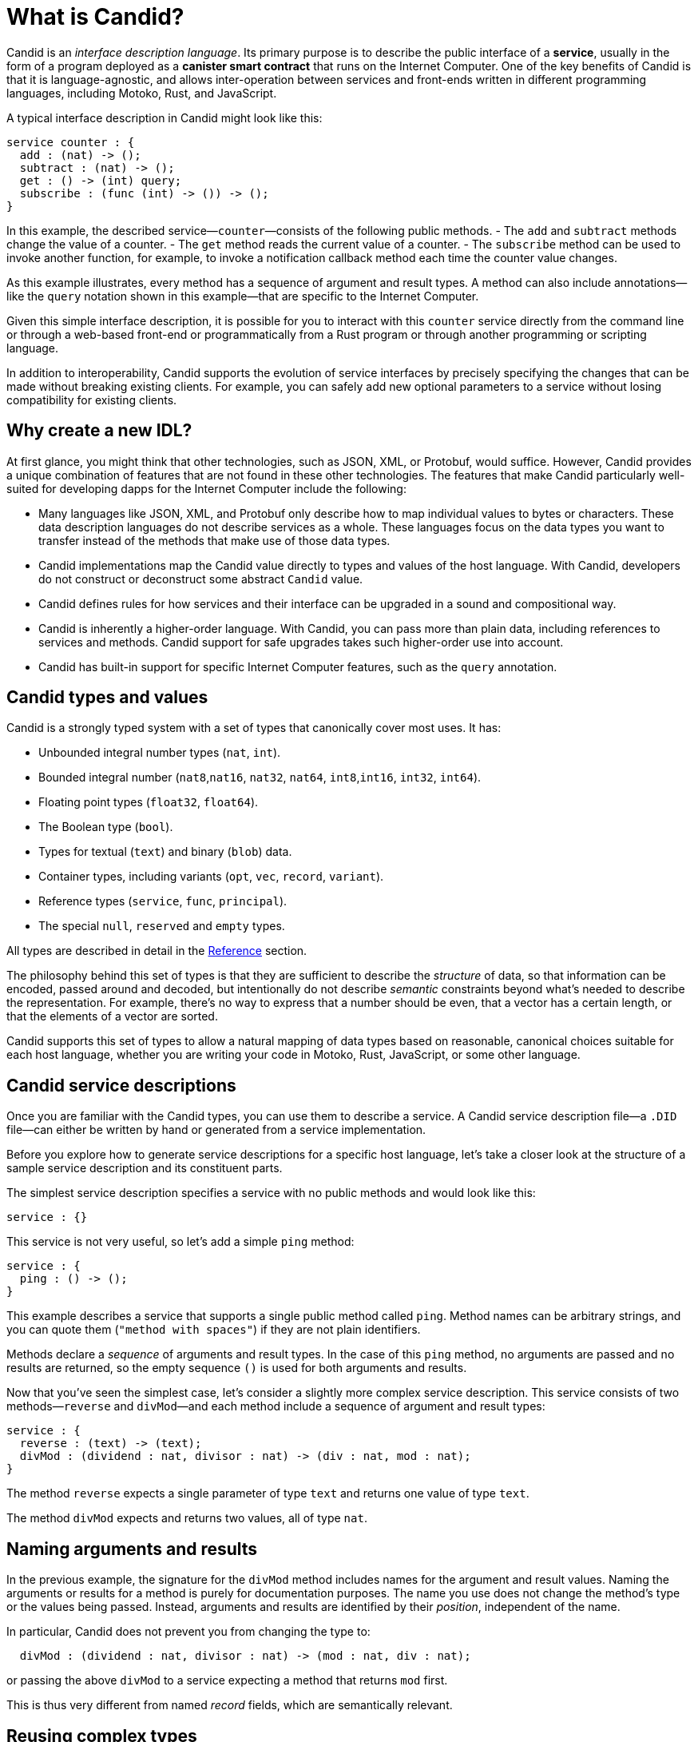 = What is Candid?
:source-language: candid
:!page-repl:

Candid is an _interface description language_. Its primary purpose is to describe the public interface of a **service**, usually in the form of a program deployed as a **canister smart contract** that runs on the Internet Computer.
One of the key benefits of Candid is that it is language-agnostic, and allows inter-operation between services and front-ends written in different programming languages, including Motoko, Rust, and JavaScript.

A typical interface description in Candid might look like this:

[source]
....
service counter : {
  add : (nat) -> ();
  subtract : (nat) -> ();
  get : () -> (int) query;
  subscribe : (func (int) -> ()) -> ();
}
....

In this example, the described service—`+counter+`—consists of the following public methods.
- The `+add+` and `+subtract+` methods change the value of a counter.
- The `+get+` method reads the current value of a counter.
- The `+subscribe+` method can be used to invoke another function, for example, to invoke a notification callback method each time the counter value changes.

As this example illustrates, every method has a sequence of argument and result types. 
A method can also include annotations—like the `+query+` notation shown in this example—that are specific to the Internet Computer.

Given this simple interface description, it is possible for you to interact with this `+counter+` service directly from the command line or through a web-based front-end or programmatically from a Rust program or through another programming or scripting language. 

In addition to interoperability, Candid supports the evolution of service interfaces by precisely specifying the changes that can be made without breaking existing clients. For example, you can safely add new optional parameters to a service without losing compatibility for existing clients.

== Why create a new IDL?

At first glance, you might think that other technologies, such as JSON, XML, or Protobuf, would suffice.
However, Candid provides a unique combination of features that are not found in these other technologies.
The features that make Candid particularly well-suited for developing dapps for the Internet Computer include the following:

* Many languages like JSON, XML, and Protobuf only describe how to map individual values to bytes or characters. These data description languages do not describe services as a whole. These languages focus on the data types you want to transfer instead of the methods that make use of those data types.

* Candid implementations map the Candid value directly to types and values of the host language. With Candid, developers do not construct or deconstruct some abstract `+Candid+` value.

* Candid defines rules for how services and their interface can be upgraded in a sound and compositional way.

* Candid is inherently a higher-order language. With Candid, you can pass more than plain data, including references to services and methods. Candid support for safe upgrades takes such higher-order use into account.

* Candid has built-in support for specific Internet Computer features, such as the `+query+` annotation.

== Candid types and values

Candid is a strongly typed system with a set of types that canonically cover most uses. It has:

 * Unbounded integral number types (`+nat+`, `+int+`).
 * Bounded integral number (`+nat8+`,`+nat16+`, `+nat32+`, `+nat64+`, `+int8+`,`+int16+`, `+int32+`, `+int64+`).
 * Floating point types (`+float32+`, `+float64+`).
 * The Boolean type (`+bool+`).
 * Types for textual (`+text+`) and binary (`+blob+`) data.
 * Container types, including variants (`+opt+`, `+vec+`, `+record+`, `+variant+`).
 * Reference types (`+service+`, `+func+`, `+principal+`).
 * The special `+null+`, `+reserved+` and `+empty+` types.

All types are described in detail in the link:candid-ref{outfilesuffix}[Reference] section.

The philosophy behind this set of types is that they are sufficient to describe the _structure_ of data, so that information can be encoded, passed around and decoded, but intentionally do not describe _semantic_ constraints beyond what’s needed to describe the representation. For example, there's no way to express that a number should be even, that a vector has a certain length, or that the elements of a vector are sorted.

Candid supports this set of types to allow a natural mapping of data types based on reasonable, canonical choices suitable for each host language, whether you are writing your code in Motoko, Rust, JavaScript, or some other language.

[#candid-service-descriptions]
== Candid service descriptions

Once you are familiar with the Candid types, you can use them to describe a service. A Candid service description file—a `+.DID+` file—can either be written by hand or generated from a service implementation.

Before you explore how to generate service descriptions for a specific host language, let's take a closer look at the structure of a sample service description and its constituent parts.

The simplest service description specifies a service with no public methods and would look like this:

[source]
....
service : {}
....

This service is not very useful, so let's add a simple `+ping+` method:

[source]
....
service : {
  ping : () -> ();
}
....

This example describes a service that supports a single public method called `+ping+`.
Method names can be arbitrary strings, and you can quote them (`"method with spaces"`) if they are not plain identifiers.

Methods declare a _sequence_ of arguments and result types. In the case of this `+ping+` method, no arguments are passed and no results are returned, so the empty sequence `+()+` is used for both arguments and results.

Now that you've seen the simplest case, let's consider a slightly more complex service description.
This service consists of two methods—`+reverse+` and `+divMod+`—and each method include a sequence of argument and result types:

[source]
....
service : {
  reverse : (text) -> (text);
  divMod : (dividend : nat, divisor : nat) -> (div : nat, mod : nat);
}
....

The method `+reverse+` expects a single parameter of type `+text+` and returns one value of type `+text+`.

The method `+divMod+` expects and returns two values, all of type `+nat+`.

[[service-naming]]
== Naming arguments and results

In the previous example, the signature for the `+divMod+` method includes names for the argument and result values.
Naming the arguments or results for a method is purely for documentation purposes.
The name you use does not change the method’s type or the values being passed.
Instead, arguments and results are identified by their _position_, independent of the name.

In particular, Candid does not prevent you from changing the type to:

[source]
....
  divMod : (dividend : nat, divisor : nat) -> (mod : nat, div : nat);
....

or passing the above `divMod` to a service expecting a method that returns `mod` first.

This is thus very different from named _record_ fields, which are semantically relevant.

== Reusing complex types

Often, multiple methods in a service may refer to the same complex type. In that case, the type can be named and reused multiple times.
For example:

[source]
....
type address = record {
  street : text;
  city : text;
  zip_code : nat;
  country : text;
};
service address_book : {
  set_address: (name : text, addr : address) -> ();
  get_address: (name : text) -> (opt address) query;
}
....

These type definitions merely abbreviate an _existing_ type, they do not define a new type. It does not matter whether you use `address` in the function signature, or write out the records. Also, two abbreviations with different names but equivalent definitions, describe the same type and are interchangeable. In other words, Candid uses _structural_ typing.

== Specifying a query method

In the last example, you might have noticed the use of the `+query+` annotation for the `+get_address+` method.
For example:

[source]
....
service address_book : {
  set_address: (name : text, addr : address) -> ();
  get_address: (name : text) -> (opt address) query;
}
....

This annotation indicates that the `+get_address+` method can be invoked as an {IC} *query call*.
As discussed in link:developers-guide:concepts/canisters-code{outfilesuffix}#query-update[Query and update methods], a query provides an efficient way to retrieve information from a canister smart contract without going through consensus, so being able to identify a method as a query is one of the key benefits of using Candid to interact with the {IC}.

== Encoding and decoding

The point of Candid is to allow seamless invocation of service methods, passing arguments encoded to a binary format and transferred by an underlying transportation method (such as messages into or within the Internet Computer), and decoded on the other side.

As a Candid user, you do not have to worry about the details of this binary format.
If you plan to _implement_ Candid yourself (for example, to support a new host language), you can consult the link:https://github.com/dfinity/candid[Candid specification] for details.
However, some aspects of the format are worth knowing:

* The Candid binary format starts with `+DIDL…+` (or, in hex, `+4449444c…+`). If you see this in some low-level log output, you are very likely observing a Candid-encoded value.

* The Candid binary format always encodes _sequences_ of values, because methods parameters and results are sequences of types.

* The binary format is quite compact. A `+(vec nat64)+` with 125 000 entries takes 1 000 007 bytes.

* The binary is self-describing, and includes a (condensed) type description of type of the values therein. This allows the receiving side to detect if a message was sent at as a different, incompatible type.

* As long as the sender serializes the arguments as the type that the receiving side expects, deserialization will succeed.

[#upgrades]
== Service upgrades

Services evolve over time: They gain new methods, existing methods return more data, or expect additional arguments. Usually, developers want to do that without breaking existing clients.

Candid supports such evolution by defining precise rules that indicate when the new service type will still be able to communicate with all other parties that are using the previous interface description. The underlying formalism is that of _subtyping_.

Services can safely evolve in the following ways:

 * New methods can be added.
 * Existing methods can return additional values, that is, the sequence of result types can be extended. Old clients will simply ignore additional values.
 * Existing methods can shorten their parameter list. Old clients may still send the extra arguments, but they will be ignored.
 * Existing methods can extend their parameter list with optional arguments (type `+opt …+`). When reading messages from old clients, who do not pass that argument, a `+null+` value is assumed.
 * Existing parameter types may be _changed_, but only to a _supertype_ of the previous type.
 * Existing result types may be _changed_, but only to a _subtype_ of the previous type.

For information about the supertypes and subtypes of a given type, see the corresponding xref:candid-ref{outfilesuffix}[reference] section for that type.

Let's look at a concrete example of how a service might evolve.
Consider a service with the following API:

[source]
....
service counter : {
  add : (nat) -> ();
  subtract : (nat) -> ();
  get : () -> (int) query;
  subscribe : (func (int) -> ()) -> ();
}
....

This service can evolve to the following interface:

[source]
....
type timestamp = nat;
service counter : {
  set : (nat) -> ();
  add : (int) -> (new_val : nat);
  subtract : (nat, trap_on_underflow : opt bool) -> (new_val : nat);
  get : () -> (nat, last_change : timestamp) query;
  subscribe : (func (nat) -> (unregister : opt bool)) -> ();
}
....

[[textual-values]]
== Candid textual values

The main purpose of Candid is to connect programs written in some host language—Motoko, Rust, or JavaScript, for example—with the {IC}.
In most cases, therefore, you do not have to deal with your program data as Candid values.
Instead, you work with a host language like JavaScript using familiar JavaScript values then rely on Candid to transparently transport those values to a canister smart contract written in Rust or Motoko.
The canister receiving the values treats them as native Rust or Motoko values.

However, there are some cases—for example, when logging, debugging, or interacting with a service on the command-line—where it is useful to see the Candid values directly in a human-readable form.
In these scenarios, you can use the _textual presentation_ for Candid values.

The syntax is similar to that for Candid types.
For example, a typical textual presentation for a Candid value might look like this:

[source]
....
(record {
  first_name = "John";
  last_name = "Doe";
  age = 14;
  membership_status = variant { active };
  email_addresses =
    vec { "john@doe.com"; "john.doe@example.com" };
})
....

[NOTE]
====
The Candid _binary_ format does not include the actual field names, merely numeric _hashes_. So pretty-printing such a value without knowledge of the expected type will not include the field names of records and variants. The above value might then be printed as follows:

[source]
....
(record {
   4846783 = 14;
   456245371 = variant {373703110};
   1443915007 = vec {"john@doe.com"; "john.doe@example.com"};
   2797692922 = "John"; 3046132756 = "Doe"
})
....
====

== Generating service descriptions

In the <<candid-service-descriptions,section above>>, you learned how to write a Candid service description from scratch. But often, that is not even needed! Depending on the language you use to implement your service, you can get the Candid service description generated from your code.

For example, in Motoko, you can write a canister smart contract like this:

[source, motoko]
....
actor {
  var v : Int = 0;
  public func add(d : Nat) : async () { v += d; };
  public func subtract(d : Nat) : async () { v -= d; };
  public query func get() : async Int { v };
  public func subscribe(handler : func (Int) -> async ()) { … }
}
....

When you compile this program, the {proglang} compiler automatically generates a Candid service description file with the interface shown above.

In other languages, like Rust or C, you can still develop your service using the types that are native to that language, for example, using native Rust types.
After you develop a service in a language like Rust, however, there's currently no way to automatically generate the service description in Candid. 
Therefore, if you write a program for a service in Rust or C, you need to write the Candid interface description manually following the conventions described in the link:https://github.com/dfinity/candid[Candid specification].

For examples of how to write Candid service descriptions for Rust programs, see the link:https://github.com/dfinity/cdk-rs/tree/next/examples[Rust CDK examples] and the link:../rust-guide/rust-intro{outfilesuffix}[Rust tutorials].

Regardless of the host language you use, it is important to know the mapping between host language types and Candid types.
In the link:candid-types{outfilesuffix}[Supported types] reference section, you'll find Candid type mapping described for Motoko, Rust, and JavaScript.
